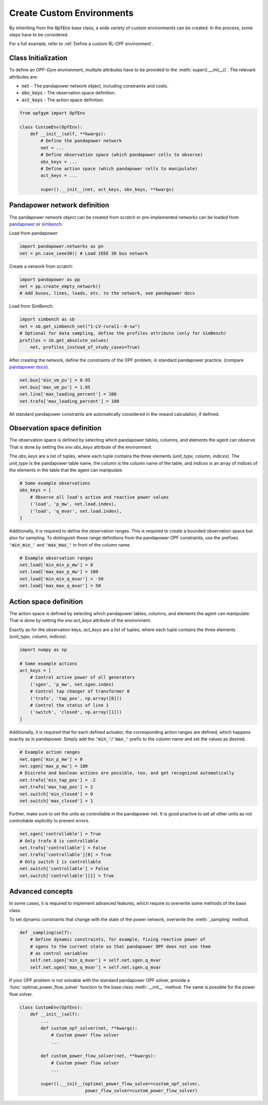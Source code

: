 Create Custom Environments
===========================

By inheriting from the :code:`OpfEnv` base class, a wide variety of custom 
environments can be created. In the process, some steps have to be considered.

For a full example, refer to :ref:`Define a custom RL-OPF environment`.

Class Initialization
--------------------
To define an *OPF-Gym* environment, multiple attributes have to be provided to
the :meth:`super().__init__()`. 
The relevant attributes are:

* :code:`net` - The pandapower network object, including constraints and costs.
* :code:`obs_keys` - The observation space definition.
* :code:`act_keys` - The action space definition.

.. code-block:: python

    from opfgym import OpfEnv

    class CustomEnv(OpfEnv):
        def __init__(self, **kwargs):
            # Define the pandapower network
            net = ...
            # Define observation space (which pandapower cells to observe)
            obs_keys = ...
            # Define action space (which pandapower cells to manipulate)
            act_keys = ...

            super().__init__(net, act_keys, obs_keys, **kwargs)

Pandapower network definition
-----------------------------
The pandapower network object can be created from scratch or pre-implemented 
networks can be  loaded from 
`pandapower <https://pandapower.readthedocs.io/en/latest/networks.html>`_ 
or `simbench <https://simbench.readthedocs.io/en/stable/networks.html>`_. 

Load from pandapower:

.. code-block:: python

    import pandapower.networks as pn
    net = pn.case_ieee30() # Load IEEE 30 bus network

Create a network from scratch:

.. code-block:: python

    import pandapower as pp
    net = pp.create_empty_network()
    # Add buses, lines, loads, etc. to the network, see pandapower docs

Load from SimBench:

.. code-block:: python

    import simbench as sb
    net = sb.get_simbench_net("1-LV-rural1--0-sw")
    # Optional for data sampling, define the profiles attribute (only for SimBench)
    profiles = sb.get_absolute_values(
        net, profiles_instead_of_study_cases=True)

After creating the network, define the constraints of the OPF problem, 
in standard pandapower practice. 
(compare `pandapower docs <https://pandapower.readthedocs.io/en/latest/opf/formulation.html>`_).

.. code-block:: python 

    net.bus['min_vm_pu'] = 0.95
    net.bus['max_vm_pu'] = 1.05
    net.line['max_loading_percent'] = 100
    net.trafo['max_loading_percent'] = 100

All standard pandapower constraints are automatically considered in the reward
calculation, if defined.

Observation space definition
-----------------------------

The observation space is defined by selecting which pandapower tables, columns, 
and elements the agent can observe. That is done by setting the 
`env.obs_keys` attribute of the environment.

The `obs_keys` are a list of tuples, where each tuple contains the three elements 
`(unit_type, column, indices)`. The `unit_type` is the pandapower table name,
the `column` is the column name of the table, and `indices` is an array of indices
of the elements in the table that the agent can manipulate.

.. code-block:: python

    # Some example observations
    obs_keys = [
        # Observe all load's active and reactive power values
        ('load', 'p_mw', net.load.index),
        ('load', 'q_mvar', net.load.index),
    ]

Additionally, it is required to define the observation ranges. This is required
to create a bounded observation space but also for sampling. To distinguish 
these range definitions from the pandapower OPF constraints, use the 
prefixes :code:`'min_min_'` and :code:`'max_max_'` in front of the column name.

.. code-block:: python

    # Example observation ranges
    net.load['min_min_p_mw'] = 0
    net.load['max_max_p_mw'] = 100
    net.load['min_min_q_mvar'] = -50
    net.load['max_max_q_mvar'] = 50

Action space definition
-----------------------

The action space is defined by selecting which pandapower tables, columns, 
and elements the agent can manipulate. That is done by setting the 
`env.act_keys` attribute of the environment.

Exactly as for the observation keys,  `act_keys` are a list of tuples, 
where each tuple contains the three elements 
`(unit_type, column, indices)`.

.. code-block:: python

    import numpy as np

    # Some example actions
    act_keys = [
        # Control active power of all generators
        ('sgen', 'p_mw', net.sgen.index)
        # Control tap changer of transformer 0
        ('trafo', 'tap_pos', np.array([0]))
        # Control the status of line 1
        ('switch', 'closed', np.array([1]))
    ]

Additionally, it is required that for each defined actuator, the corresponding 
action ranges are defined, which happens exactly as in pandapower. Simply add 
the :code:`'min_'`/:code:`'max_'` prefix to the column name and set the values 
as desired.

.. code-block:: python

    # Example action ranges
    net.sgen['min_p_mw'] = 0
    net.sgen['max_p_mw'] = 100
    # Discrete and boolean actions are possible, too, and get recognized automatically
    net.trafo['min_tap_pos'] = -2
    net.trafo['max_tap_pos'] = 2
    net.switch['min_closed'] = 0
    net.switch['max_closed'] = 1

Further, make sure to set the units as controllable in the pandapower net.
It is good practive to set all other units as not controllable explicitly to
prevent errors.

.. code-block:: python

    net.sgen['controllable'] = True
    # Only trafo 0 is controllable
    net.trafo['controllable'] = False
    net.trafo['controllable'][0] = True
    # Only switch 1 is controllable
    net.switch['controllable'] = False
    net.switch['controllable'][1] = True


Advanced concepts   
-----------------

In some cases, it is required to implement advanced features, which require to 
overwrite some methods of the base class.

To set dynamic constraints that change with the state of the power network, 
overwrite the :meth:`_sampling` method.

.. code-block:: python

    def _sampling(self):
        # Define dynamic constraints, for example, fixing reactive power of 
        # sgens to the current state so that pandapower OPF does not use them 
        # as control variables
        self.net.sgen['min_q_mvar'] = self.net.sgen.q_mvar 
        self.net.sgen['max_q_mvar'] = self.net.sgen.q_mvar

If your OPF problem is not solvable with the standard pandapower OPF solver, 
provide a :func:`optimal_power_flow_solver` function to the base class 
:meth:`__init__` method. The same is possible for the power flow solver.

.. code-block:: python

    class CustomEnv(OpfEnv):
        def __init__(self):
            ...
            def custom_opf_solver(net, **kwargs):
                # Custom power flow solver
                ...

            def custom_power_flow_solver(net, **kwargs):
                # Custom power flow solver
                ...

            super().__init__(optimal_power_flow_solver=custom_opf_solver,
                             power_flow_solver=custom_power_flow_solver)

